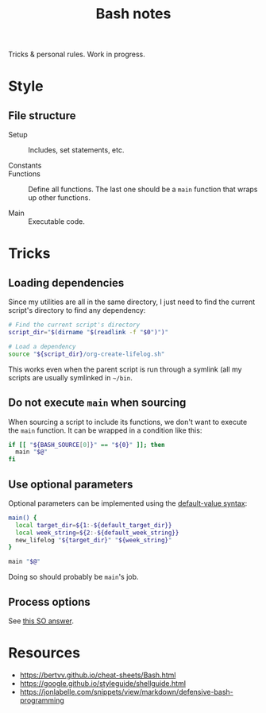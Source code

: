 #+TITLE: Bash notes

Tricks & personal rules. Work in progress.

* Style
:PROPERTIES:
:CREATED:  [2021-11-01 Mon 14:26]
:END:

** File structure
:PROPERTIES:
:CREATED:  [2021-11-01 Mon 14:33]
:END:

- Setup :: Includes, set statements, etc.

- Constants ::

- Functions :: Define all functions. The last one should be a ~main~
  function that wraps up other functions.

- Main :: Executable code.

* Tricks
:PROPERTIES:
:CREATED:  [2021-11-01 Mon 14:26]
:END:

** Loading dependencies
:PROPERTIES:
:CREATED:  [2021-11-01 Mon 14:21]
:END:

Since my utilities are all in the same directory, I just need to find
the current script's directory to find any dependency:

#+begin_src sh
  # Find the current script's directory
  script_dir="$(dirname "$(readlink -f "$0")")"

  # Load a dependency
  source "${script_dir}/org-create-lifelog.sh"
#+end_src

This works even when the parent script is run through a symlink (all
my scripts are usually symlinked in =~/bin=.

** Do not execute ~main~ when sourcing
:PROPERTIES:
:CREATED:  [2021-11-01 Mon 14:34]
:END:

When sourcing a script to include its functions, we don't want to
execute the ~main~ function. It can be wrapped in a condition like
this:

#+begin_src sh
  if [[ "${BASH_SOURCE[0]}" == "${0}" ]]; then
    main "$@"
  fi
#+end_src

** Use optional parameters
:PROPERTIES:
:CREATED:  [2021-11-01 Mon 14:47]
:END:

Optional parameters can be implemented using the [[https://stackoverflow.com/a/9333006][default-value syntax]]:

#+begin_src sh
  main() {
    local target_dir=${1:-${default_target_dir}}
    local week_string=${2:-${default_week_string}}
    new_lifelog "${target_dir}" "${week_string}"
  }

  main "$@"
#+end_src

Doing so should probably be ~main~'s job.

** Process options
:PROPERTIES:
:CREATED:  [2021-11-01 Mon 15:54]
:END:

See [[https://stackoverflow.com/a/29754866][this SO answer]].

* Resources
:PROPERTIES:
:CREATED:  [2021-11-01 Mon 14:28]
:END:

- https://bertvv.github.io/cheat-sheets/Bash.html
- [[https://google.github.io/styleguide/shellguide.html]]
- https://jonlabelle.com/snippets/view/markdown/defensive-bash-programming
